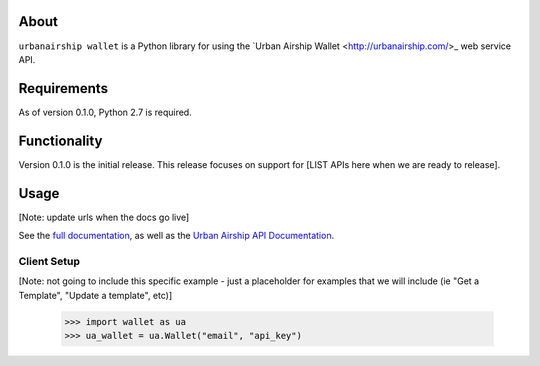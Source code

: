 
About
=====

``urbanairship wallet`` is a Python library for using the `Urban Airship Wallet
<http://urbanairship.com/>_ web service API.

Requirements
============

As of version 0.1.0, Python 2.7 is required.

Functionality
=============

Version 0.1.0 is the initial release.  This release focuses on support for
[LIST APIs here when we are ready to release].

Usage
=====
[Note: update urls when the docs go live]

See the `full documentation
<http://docs.urbanairship.com/reference/libraries/python>`_, as well as the
`Urban Airship API Documentation
<http://docs.urbanairship.com/api/wallet>`_.

Client Setup
------------
[Note: not going to include this specific example - just a placeholder for
examples that we will include (ie "Get a Template", "Update a template", etc)]

    >>> import wallet as ua
    >>> ua_wallet = ua.Wallet("email", "api_key")
